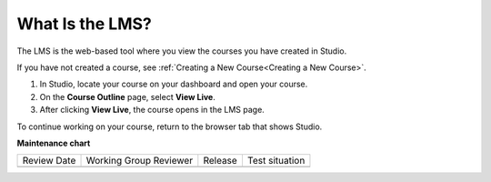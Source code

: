 .. _What is LMS:

What Is the LMS?
#################

.. tags:: educator, concept

The LMS is the web-based tool where you view the courses you have created in
Studio.

If you have not created a course, see :ref:`Creating a New Course<Creating a New Course>`.

#. In Studio, locate your course on your dashboard and open your course.

#. On the **Course Outline** page, select **View Live**.

#. After clicking **View Live**, the course opens in the LMS page.

To continue working on your course, return to the browser tab that shows
Studio.

.. seealso::
 

 :ref:`Course Outline` (concept)

 :ref:`What is Studio` (concept)

 :ref:`What is the Course Dashboard` (concept)

**Maintenance chart**

+--------------+-------------------------------+----------------+--------------------------------+
| Review Date  | Working Group Reviewer        |   Release      |Test situation                  |
+--------------+-------------------------------+----------------+--------------------------------+
|              |                               |                |                                |
+--------------+-------------------------------+----------------+--------------------------------+
